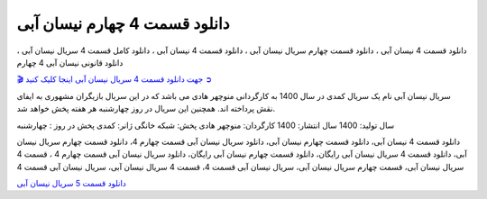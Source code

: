 دانلود قسمت 4 چهارم نیسان آبی
===================================
 

دانلود قسمت 4 نیسان آبی ، دانلود قسمت چهارم سریال نیسان آبی ، دانلود قسمت 4 نیسان آبی ، دانلود کامل قسمت 4 سریال نیسان آبی ، دانلود قانونی نیسان آبی 4 چهارم

`🎬 جهت دانلود قسمت 4 سریال نیسان آبی اینجا کلیک کنید ➲ <https://pishgammovie.ir/iranian-serial-download/nissan-abi/>`_

سریال نیسان آبی نام یک سریال کمدی در سال 1400 به کارگردانی منوچهر هادی می باشد که در این سریال بازیگران مشهوری به ایفای نقش پرداخته اند. همچنین این سریال در روز چهارشنبه هر هفته پخش خواهد شد.

سال تولید: 1400
سال انتشار: 1400
کارگردان: منوچهر هادی
پخش: شبکه خانگی
ژانر: کمدی
پخش در روز : چهارشنبه


دانلود قسمت 4 نیسان آبی، دانلود قسمت چهارم نیسان آبی، دانلود سریال نیسان آبی قسمت چهارم 4، دانلود قسمت چهارم سریال نیسان آبی، دانلود قسمت 4 سریال نیسان آبی رایگان، دانلود قسمت چهارم نیسان آبی رایگان، دانلود سریال نیسان آبی قسمت چهارم 4 ، قسمت 4 سریال نیسان آبی، قسمت چهارم سریال نیسان آبی، سریال نیسان آبی قسمت 4، قسمت 4 سریال نیسان آبی، سریال نیسان آبی قسمت 4

`دانلود قسمت 5 سریال نیسان آبی <https://nissanabi5.readthedocs.io/en/latest/>`_
